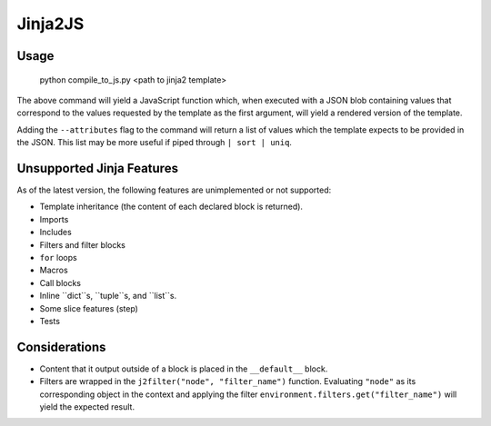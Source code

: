 Jinja2JS
========

Usage
-----

    python compile_to_js.py <path to jinja2 template>

The above command will yield a JavaScript function which, when executed with a
JSON blob containing values that correspond to the values requested by the
template as the first argument, will yield a rendered version of the template.

Adding the ``--attributes`` flag to the command will return a list of values
which the template expects to be provided in the JSON. This list may be more
useful if piped through ``| sort | uniq``.

Unsupported Jinja Features
--------------------------

As of the latest version, the following features are unimplemented or not
supported:

- Template inheritance (the content of each declared block is returned).
- Imports
- Includes
- Filters and filter blocks
- ``for`` loops
- Macros
- Call blocks
- Inline ``dict``s, ``tuple``s, and ``list``s.
- Some slice features (step)
- Tests

Considerations
--------------

- Content that it output outside of a block is placed in the ``__default__``
  block.
- Filters are wrapped in the ``j2filter("node", "filter_name")`` function.
  Evaluating ``"node"`` as its corresponding object in the context and applying
  the filter ``environment.filters.get("filter_name")`` will yield the expected
  result.

